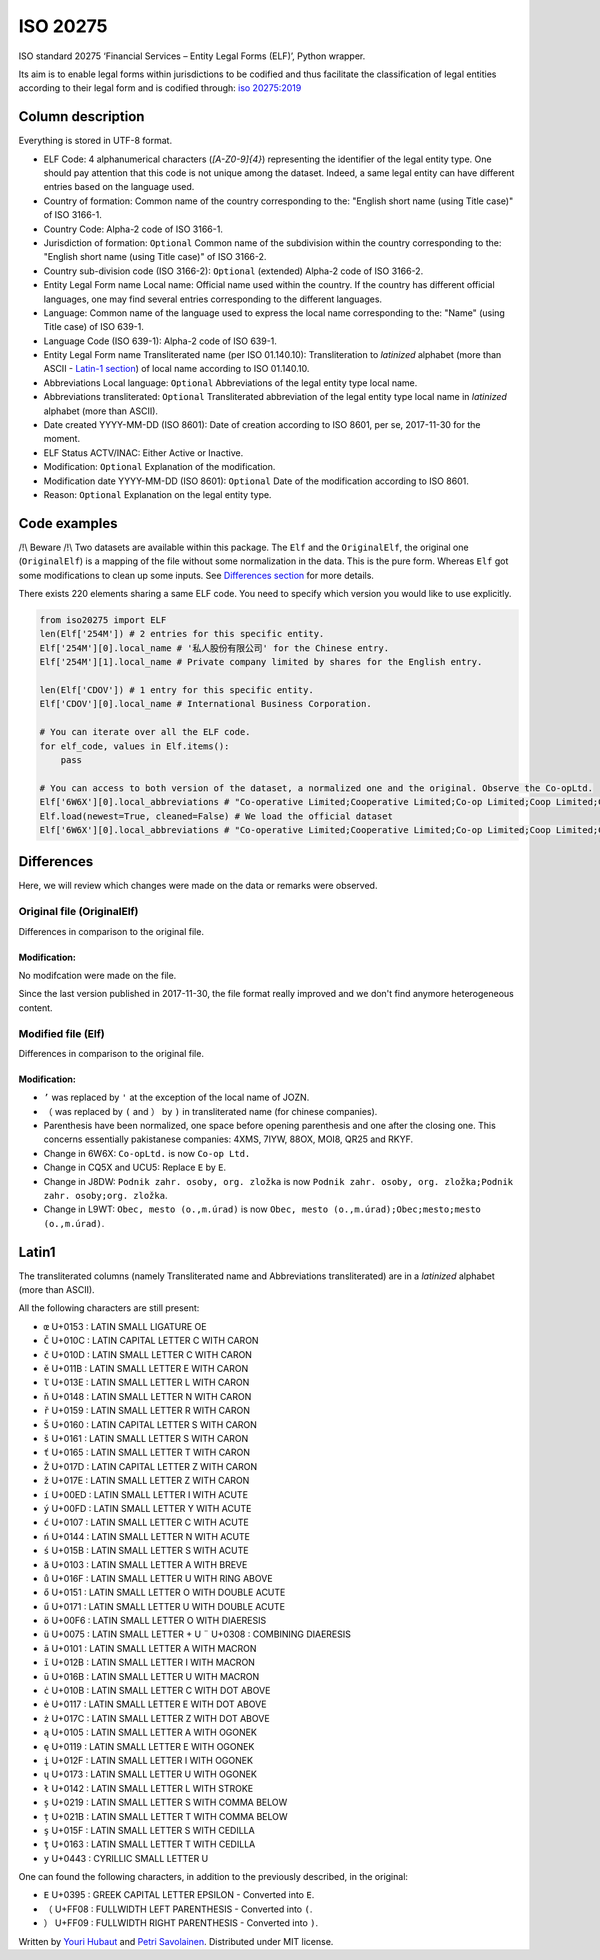 ISO 20275
=========

.. image:: https://badge.fury.io/py/iso-20275.svg
.. image:: https://travis-ci.org/Gawaboumga/iso-20275-python.svg?branch=master
    :target: https://travis-ci.org/Gawaboumga/iso-20275-python

ISO standard 20275 ‘Financial Services – Entity Legal Forms (ELF)’,
Python wrapper.

Its aim is to enable legal forms within jurisdictions to be codified and
thus facilitate the classification of legal entities according to their
legal form and is codified through: `iso
20275:2019 <https://www.iso.org/obp/ui/#iso:std:iso:20275:ed-1:v1:en>`__

Column description
------------------

Everything is stored in UTF-8 format.

-  ELF Code: 4 alphanumerical characters (*[A-Z0-9]{4}*) representing
   the identifier of the legal entity type. One should pay attention
   that this code is not unique among the dataset. Indeed, a same legal
   entity can have different entries based on the language used.
-  Country of formation: Common name of the country corresponding to
   the: "English short name (using Title case)" of ISO 3166-1.
-  Country Code: Alpha-2 code of ISO 3166-1.
-  Jurisdiction of formation: ``Optional`` Common name of the
   subdivision within the country corresponding to the: "English short
   name (using Title case)" of ISO 3166-2.
-  Country sub-division code (ISO 3166-2): ``Optional`` (extended)
   Alpha-2 code of ISO 3166-2.
-  Entity Legal Form name Local name: Official name used within the
   country. If the country has different official languages, one may
   find several entries corresponding to the different languages.
-  Language: Common name of the language used to express the local name
   corresponding to the: "Name" (using Title case) of ISO 639-1.
-  Language Code (ISO 639-1): Alpha-2 code of ISO 639-1.
-  Entity Legal Form name Transliterated name (per ISO 01.140.10):
   Transliteration to *latinized* alphabet (more than ASCII - `Latin-1 section <#markdown-header-latin1>`__) of local
   name according to ISO 01.140.10.
-  Abbreviations Local language: ``Optional`` Abbreviations of the legal
   entity type local name.
-  Abbreviations transliterated: ``Optional`` Transliterated
   abbreviation of the legal entity type local name in *latinized*
   alphabet (more than ASCII).
-  Date created YYYY-MM-DD (ISO 8601): Date of creation according to ISO
   8601, per se, 2017-11-30 for the moment.
-  ELF Status ACTV/INAC: Either Active or Inactive.
-  Modification: ``Optional`` Explanation of the modification.
-  Modification date YYYY-MM-DD (ISO 8601): ``Optional`` Date of the
   modification according to ISO 8601.
-  Reason: ``Optional`` Explanation on the legal entity type.

Code examples
-------------

/!\\ Beware /!\\ Two datasets are available within this package. The
``Elf`` and the ``OriginalElf``, the original one (``OriginalElf``) is a
mapping of the file without some normalization in the data. This is the
pure form. Whereas ``Elf`` got some modifications to clean up some
inputs. See `Differences section <#markdown-header-differences>`__ for
more details.

There exists 220 elements sharing a same ELF code. You need to specify
which version you would like to use explicitly.

.. code:: python

    from iso20275 import ELF
    len(Elf['254M']) # 2 entries for this specific entity.
    Elf['254M'][0].local_name # '私人股份有限公司' for the Chinese entry.
    Elf['254M'][1].local_name # Private company limited by shares for the English entry.

    len(Elf['CDOV']) # 1 entry for this specific entity.
    Elf['CDOV'][0].local_name # International Business Corporation.

    # You can iterate over all the ELF code.
    for elf_code, values in Elf.items():
        pass

    # You can access to both version of the dataset, a normalized one and the original. Observe the Co-opLtd.
    Elf['6W6X'][0].local_abbreviations # "Co-operative Limited;Cooperative Limited;Co-op Limited;Coop Limited;Co-operative Ltd.;Cooperative Ltd.;Co-op Ltd.;Coop Ltd.;Co-operative;Cooperative;Co-op;Coop"
    Elf.load(newest=True, cleaned=False) # We load the official dataset
    Elf['6W6X'][0].local_abbreviations # "Co-operative Limited;Cooperative Limited;Co-op Limited;Coop Limited;Co-operative Ltd.;Cooperative Ltd.;Co-opLtd.;Coop Ltd.;Co-operative;Cooperative;Co-op;Coop"

Differences
-----------

Here, we will review which changes were made on the data or remarks were observed.

Original file (OriginalElf)
~~~~~~~~~~~~~~~~~~~~~~~~~~~

Differences in comparison to the original file.

Modification:
^^^^^^^^^^^^^

No modifcation were made on the file.

Since the last version published in 2017-11-30, the file format really improved and we don't find anymore heterogeneous content.

Modified file (Elf)
~~~~~~~~~~~~~~~~~~~

Differences in comparison to the original file.

Modification:
^^^^^^^^^^^^^

- ``’`` was replaced by ``'`` at the exception of the local name of JOZN.
- ``（`` was replaced by ``(`` and ``）`` by ``)`` in transliterated name (for chinese companies).
- Parenthesis have been normalized, one space before opening parenthesis and one after the closing one. This concerns essentially pakistanese companies: 	4XMS, 7IYW, 88OX, MOI8, QR25  and RKYF.
- Change in 6W6X: ``Co-opLtd.`` is now ``Co-op Ltd.``
- Change in CQ5X and UCU5: Replace ``Ε`` by ``E``.
- Change in J8DW: ``Podnik zahr. osoby, org. zložka`` is now ``Podnik zahr. osoby, org. zložka;Podnik zahr. osoby;org. zložka``.
- Change in L9WT: ``Obec, mesto (o.,m.úrad)`` is now ``Obec, mesto (o.,m.úrad);Obec;mesto;mesto (o.,m.úrad)``.

Latin1
------

The transliterated columns (namely Transliterated name and Abbreviations transliterated) are in a *latinized* alphabet (more than ASCII).

All the following characters are still present:

- ``œ`` U+0153 : LATIN SMALL LIGATURE OE
- ``Č`` U+010C : LATIN CAPITAL LETTER C WITH CARON
- ``č`` U+010D : LATIN SMALL LETTER C WITH CARON
- ``ě`` U+011B : LATIN SMALL LETTER E WITH CARON
- ``ľ`` U+013E : LATIN SMALL LETTER L WITH CARON
- ``ň`` U+0148 : LATIN SMALL LETTER N WITH CARON
- ``ř`` U+0159 : LATIN SMALL LETTER R WITH CARON
- ``Š`` U+0160 : LATIN CAPITAL LETTER S WITH CARON
- ``š`` U+0161 : LATIN SMALL LETTER S WITH CARON
- ``ť`` U+0165 : LATIN SMALL LETTER T WITH CARON
- ``Ž`` U+017D : LATIN CAPITAL LETTER Z WITH CARON
- ``ž`` U+017E : LATIN SMALL LETTER Z WITH CARON
- ``í`` U+00ED : LATIN SMALL LETTER I WITH ACUTE
- ``ý`` U+00FD : LATIN SMALL LETTER Y WITH ACUTE
- ``ć`` U+0107 : LATIN SMALL LETTER C WITH ACUTE
- ``ń`` U+0144 : LATIN SMALL LETTER N WITH ACUTE
- ``ś`` U+015B : LATIN SMALL LETTER S WITH ACUTE
- ``ă`` U+0103 : LATIN SMALL LETTER A WITH BREVE
- ``ů`` U+016F : LATIN SMALL LETTER U WITH RING ABOVE
- ``ő`` U+0151 : LATIN SMALL LETTER O WITH DOUBLE ACUTE
- ``ű`` U+0171 : LATIN SMALL LETTER U WITH DOUBLE ACUTE
- ``ö`` U+00F6 : LATIN SMALL LETTER O WITH DIAERESIS
- ``ü`` U+0075 : LATIN SMALL LETTER + U ``¨`` U+0308 : COMBINING DIAERESIS
- ``ā`` U+0101 : LATIN SMALL LETTER A WITH MACRON
- ``ī`` U+012B : LATIN SMALL LETTER I WITH MACRON
- ``ū`` U+016B : LATIN SMALL LETTER U WITH MACRON
- ``ċ`` U+010B : LATIN SMALL LETTER C WITH DOT ABOVE
- ``ė`` U+0117 : LATIN SMALL LETTER E WITH DOT ABOVE
- ``ż`` U+017C : LATIN SMALL LETTER Z WITH DOT ABOVE
- ``ą`` U+0105 : LATIN SMALL LETTER A WITH OGONEK
- ``ę`` U+0119 : LATIN SMALL LETTER E WITH OGONEK
- ``į`` U+012F : LATIN SMALL LETTER I WITH OGONEK
- ``ų`` U+0173 : LATIN SMALL LETTER U WITH OGONEK
- ``ł`` U+0142 : LATIN SMALL LETTER L WITH STROKE
- ``ș`` U+0219 : LATIN SMALL LETTER S WITH COMMA BELOW
- ``ț`` U+021B : LATIN SMALL LETTER T WITH COMMA BELOW
- ``ş`` U+015F : LATIN SMALL LETTER S WITH CEDILLA
- ``ţ`` U+0163 : LATIN SMALL LETTER T WITH CEDILLA
- ``у`` U+0443 : CYRILLIC SMALL LETTER U

One can found the following characters, in addition to the previously described, in the original:

- ``Ε`` U+0395 : GREEK CAPITAL LETTER EPSILON - Converted into ``E``.
- ``（`` U+FF08 : FULLWIDTH LEFT PARENTHESIS - Converted into ``(``.
- ``）`` U+FF09 : FULLWIDTH RIGHT PARENTHESIS - Converted into ``)``.

Written by `Youri Hubaut <https://github.com/Gawaboumga>`__ and `Petri Savolainen <https://github.com/petri>`__.
Distributed under MIT license.
